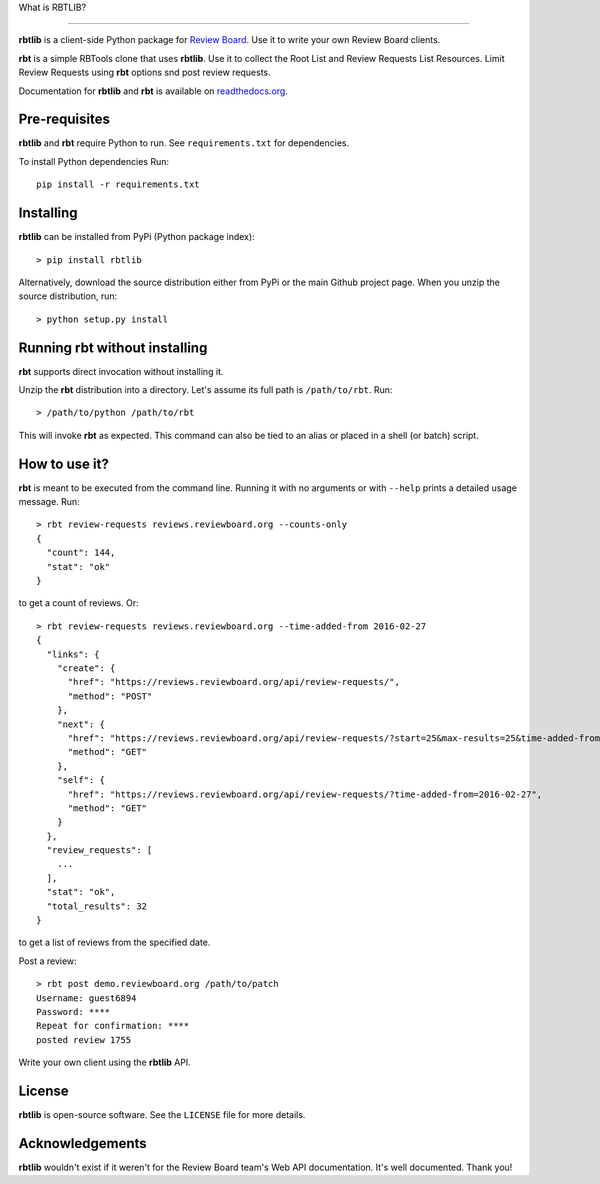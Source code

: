 What is RBTLIB?

.. image:: https://travis-ci.org/bminard/rbtlib.svg?branch=master
    :target: https://travis-ci.org/bminard/rbtlib
    :alt: Travis CI Build Status

.. image:: https://readthedocs.org/projects/rbtlib/badge/?version=latest
    :target: http://rbtlib.readthedocs.io/en/latest/?badge=latest
    :alt: Documentation Status
---------------

**rbtlib** is a client-side Python package for `Review Board`_.
Use it to write your own Review Board clients.

**rbt** is a simple RBTools clone that uses **rbtlib**.
Use it to collect the Root List and Review Requests List Resources.
Limit Review Requests using **rbt** options snd post review requests.

Documentation for **rbtlib** and **rbt** is available on `readthedocs.org`_.

Pre-requisites
--------------

**rbtlib** and **rbt** require Python to run.
See ``requirements.txt`` for dependencies.

To install Python dependencies Run::

  pip install -r requirements.txt

Installing
----------

**rbtlib** can be installed from PyPi (Python package index)::

    > pip install rbtlib

Alternatively, download the source distribution either from PyPi or
the main Github project page. When you unzip the source distribution, run::

    > python setup.py install

Running rbt without installing
------------------------------

**rbt** supports direct invocation without installing it.

Unzip the **rbt** distribution into a directory.
Let's assume its full path is ``/path/to/rbt``.
Run::

    > /path/to/python /path/to/rbt

This will invoke **rbt** as expected.
This command can also be tied to an alias or placed in a shell (or batch) script.

How to use it?
--------------

**rbt** is meant to be executed from the command line. Running it with no
arguments or with ``--help`` prints a detailed usage message.
Run::

    > rbt review-requests reviews.reviewboard.org --counts-only
    {
      "count": 144,
      "stat": "ok"
    }

to get a count of reviews.
Or::

    > rbt review-requests reviews.reviewboard.org --time-added-from 2016-02-27
    {
      "links": {
        "create": {
          "href": "https://reviews.reviewboard.org/api/review-requests/",
          "method": "POST"
        },
        "next": {
          "href": "https://reviews.reviewboard.org/api/review-requests/?start=25&max-results=25&time-added-from=2016-02-27",
          "method": "GET"
        },
        "self": {
          "href": "https://reviews.reviewboard.org/api/review-requests/?time-added-from=2016-02-27",
          "method": "GET"
        }
      },
      "review_requests": [
        ...
      ],
      "stat": "ok",
      "total_results": 32
    }

to get a list of reviews from the specified date.

Post a review::

    > rbt post demo.reviewboard.org /path/to/patch
    Username: guest6894
    Password: ****
    Repeat for confirmation: ****
    posted review 1755

Write your own client using the **rbtlib** API.

License
-------

**rbtlib** is open-source software. See the ``LICENSE`` file for more details.

Acknowledgements
----------------

**rbtlib** wouldn't exist if it weren't for the Review Board team's Web API
documentation.
It's well documented.
Thank you!

.. _Review Board: https://www.reviewboard.org
.. _readthedocs.org: http://rbtlib.readthedocs.io/en/latest/
